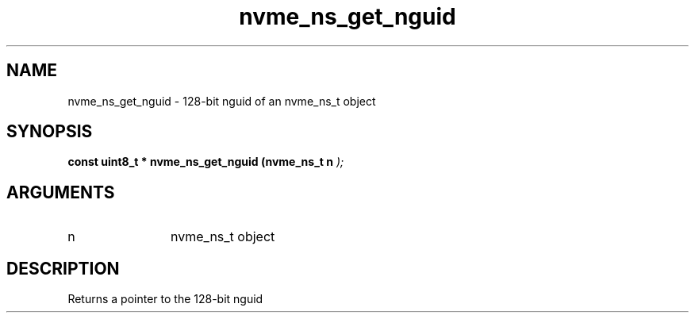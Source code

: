 .TH "nvme_ns_get_nguid" 9 "nvme_ns_get_nguid" "February 2022" "libnvme API manual" LINUX
.SH NAME
nvme_ns_get_nguid \- 128-bit nguid of an nvme_ns_t object
.SH SYNOPSIS
.B "const uint8_t *" nvme_ns_get_nguid
.BI "(nvme_ns_t n "  ");"
.SH ARGUMENTS
.IP "n" 12
nvme_ns_t object
.SH "DESCRIPTION"
Returns a pointer to the 128-bit nguid
